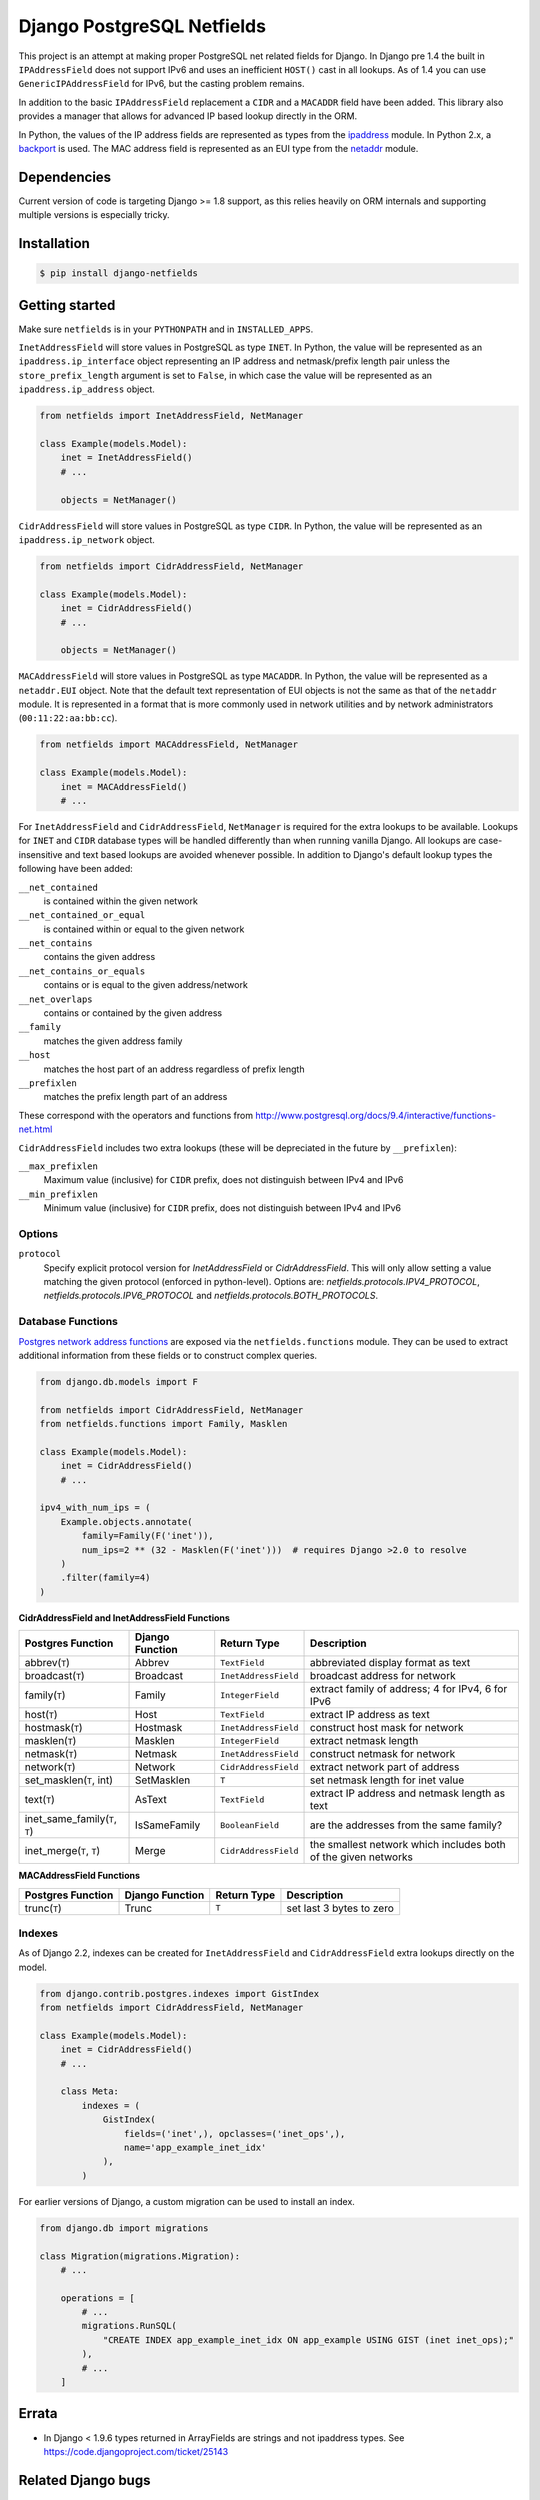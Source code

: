 Django PostgreSQL Netfields
===========================

.. image:: https://secure.travis-ci.org/jimfunk/django-postgresql-netfields.png

This project is an attempt at making proper PostgreSQL net related fields for
Django. In Django pre 1.4 the built in ``IPAddressField`` does not support IPv6
and uses an inefficient ``HOST()`` cast in all lookups. As of 1.4 you can use
``GenericIPAddressField`` for IPv6, but the casting problem remains.

In addition to the basic ``IPAddressField`` replacement a ``CIDR`` and
a ``MACADDR`` field have been added. This library also provides a manager that
allows for advanced IP based lookup directly in the ORM.

In Python, the values of the IP address fields are represented as types from
the ipaddress_ module. In Python 2.x, a backport_ is used. The MAC address
field is represented as an EUI type from the netaddr_ module.

.. _ipaddress: https://docs.python.org/3/library/ipaddress.html
.. _backport: https://pypi.python.org/pypi/ipaddress/
.. _netaddr: http://pythonhosted.org/netaddr/

Dependencies
------------

Current version of code is targeting Django >= 1.8 support, as this relies
heavily on ORM internals and supporting multiple versions is especially tricky.

Installation
------------

.. code-block:: bash

 $ pip install django-netfields

Getting started
---------------

Make sure ``netfields`` is in your ``PYTHONPATH`` and in ``INSTALLED_APPS``.

``InetAddressField`` will store values in PostgreSQL as type ``INET``. In
Python, the value will be represented as an ``ipaddress.ip_interface`` object
representing an IP address and netmask/prefix length pair unless the
``store_prefix_length`` argument is set to ``False``, in which case the value
will be represented as an ``ipaddress.ip_address`` object.

.. code-block:: python

 from netfields import InetAddressField, NetManager

 class Example(models.Model):
     inet = InetAddressField()
     # ...

     objects = NetManager()

``CidrAddressField`` will store values in PostgreSQL as type ``CIDR``. In
Python, the value will be represented as an ``ipaddress.ip_network`` object.

.. code-block:: python

 from netfields import CidrAddressField, NetManager

 class Example(models.Model):
     inet = CidrAddressField()
     # ...

     objects = NetManager()

``MACAddressField`` will store values in PostgreSQL as type ``MACADDR``. In
Python, the value will be represented as a ``netaddr.EUI`` object. Note that
the default text representation of EUI objects is not the same as that of the
``netaddr`` module. It is represented in a format that is more commonly used
in network utilities and by network administrators (``00:11:22:aa:bb:cc``).

.. code-block:: python

 from netfields import MACAddressField, NetManager

 class Example(models.Model):
     inet = MACAddressField()
     # ...

For ``InetAddressField`` and ``CidrAddressField``, ``NetManager`` is required
for the extra lookups to be available. Lookups for ``INET`` and ``CIDR``
database types will be handled differently than when running vanilla Django.
All lookups are case-insensitive and text based lookups are avoided whenever
possible. In addition to Django's default lookup types the following have been
added:

``__net_contained``
    is contained within the given network

``__net_contained_or_equal``
    is contained within or equal to the given network

``__net_contains``
    contains the given address

``__net_contains_or_equals``
    contains or is equal to the given address/network

``__net_overlaps``
    contains or contained by the given address

``__family``
    matches the given address family

``__host``
    matches the host part of an address regardless of prefix length

``__prefixlen``
    matches the prefix length part of an address

These correspond with the operators and functions from
http://www.postgresql.org/docs/9.4/interactive/functions-net.html

``CidrAddressField`` includes two extra lookups (these will be depreciated in the future by ``__prefixlen``):

``__max_prefixlen``
    Maximum value (inclusive) for ``CIDR`` prefix, does not distinguish between IPv4 and IPv6

``__min_prefixlen``
    Minimum value (inclusive) for ``CIDR`` prefix, does not distinguish between IPv4 and IPv6

Options
'''''''

``protocol``
    Specify explicit protocol version for `InetAddressField` or `CidrAddressField`. This will only allow setting a value matching the given protocol (enforced in python-level). Options are: `netfields.protocols.IPV4_PROTOCOL`, `netfields.protocols.IPV6_PROTOCOL` and `netfields.protocols.BOTH_PROTOCOLS`.

Database Functions
''''''''''''''''''

`Postgres network address functions <https://www.postgresql.org/docs/11/functions-net.html>`_ are exposed via the ``netfields.functions`` module.  They can be used to extract additional information from these fields or to construct complex queries.

.. code-block:: python

 from django.db.models import F

 from netfields import CidrAddressField, NetManager
 from netfields.functions import Family, Masklen

 class Example(models.Model):
     inet = CidrAddressField()
     # ...

 ipv4_with_num_ips = (
     Example.objects.annotate(
         family=Family(F('inet')),
         num_ips=2 ** (32 - Masklen(F('inet')))  # requires Django >2.0 to resolve
     )
     .filter(family=4)
 )

**CidrAddressField and InetAddressField Functions**

+--------------------------------+------------------+----------------------+----------------------------------------------------------------+
| Postgres Function              | Django Function  | Return Type          | Description                                                    |
+================================+==================+======================+================================================================+
| abbrev(``T``)                  | Abbrev           | ``TextField``        | abbreviated display format as text                             |
+--------------------------------+------------------+----------------------+----------------------------------------------------------------+
| broadcast(``T``)               | Broadcast        | ``InetAddressField`` | broadcast address for network                                  |
+--------------------------------+------------------+----------------------+----------------------------------------------------------------+
| family(``T``)                  | Family           | ``IntegerField``     | extract family of address; 4 for IPv4, 6 for IPv6              |
+--------------------------------+------------------+----------------------+----------------------------------------------------------------+
| host(``T``)                    | Host             | ``TextField``        | extract IP address as text                                     |
+--------------------------------+------------------+----------------------+----------------------------------------------------------------+
| hostmask(``T``)                | Hostmask         | ``InetAddressField`` | construct host mask for network                                |
+--------------------------------+------------------+----------------------+----------------------------------------------------------------+
| masklen(``T``)                 | Masklen          | ``IntegerField``     | extract netmask length                                         |
+--------------------------------+------------------+----------------------+----------------------------------------------------------------+
| netmask(``T``)                 | Netmask          | ``InetAddressField`` | construct netmask for network                                  |
+--------------------------------+------------------+----------------------+----------------------------------------------------------------+
| network(``T``)                 | Network          | ``CidrAddressField`` | extract network part of address                                |
+--------------------------------+------------------+----------------------+----------------------------------------------------------------+
| set_masklen(``T``, int)        | SetMasklen       | ``T``                | set netmask length for inet value                              |
+--------------------------------+------------------+----------------------+----------------------------------------------------------------+
| text(``T``)                    | AsText           | ``TextField``        | extract IP address and netmask length as text                  |
+--------------------------------+------------------+----------------------+----------------------------------------------------------------+
| inet_same_family(``T``, ``T``) | IsSameFamily     | ``BooleanField``     | are the addresses from the same family?                        |
+--------------------------------+------------------+----------------------+----------------------------------------------------------------+
| inet_merge(``T``, ``T``)       | Merge            | ``CidrAddressField`` | the smallest network which includes both of the given networks |
+--------------------------------+------------------+----------------------+----------------------------------------------------------------+

**MACAddressField Functions**

+--------------------------------+------------------+----------------------+----------------------------------------------------------------+
| Postgres Function              | Django Function  | Return Type          | Description                                                    |
+================================+==================+======================+================================================================+
| trunc(``T``)                   | Trunc            | ``T``                | set last 3 bytes to zero                                       |
+--------------------------------+------------------+----------------------+----------------------------------------------------------------+

Indexes
'''''''

As of Django 2.2, indexes can be created for ``InetAddressField`` and ``CidrAddressField`` extra lookups directly on the model.

.. code-block:: python

 from django.contrib.postgres.indexes import GistIndex
 from netfields import CidrAddressField, NetManager

 class Example(models.Model):
     inet = CidrAddressField()
     # ...

     class Meta:
         indexes = (
             GistIndex(
                 fields=('inet',), opclasses=('inet_ops',),
                 name='app_example_inet_idx'
             ),
         )

For earlier versions of Django, a custom migration can be used to install an index.

.. code-block:: python

 from django.db import migrations

 class Migration(migrations.Migration):
     # ...

     operations = [
         # ...
         migrations.RunSQL(
             "CREATE INDEX app_example_inet_idx ON app_example USING GIST (inet inet_ops);"
         ),
         # ...
     ]

Errata
------

* In Django < 1.9.6 types returned in ArrayFields are strings and not ipaddress types. See
  https://code.djangoproject.com/ticket/25143

Related Django bugs
-------------------

* 11442_ - Postgresql backend casts inet types to text, breaks IP operations and IPv6 lookups.
* 811_ - IPv6 address field support.

https://docs.djangoproject.com/en/dev/releases/1.4/#extended-ipv6-support is also relevant

.. _11442: http://code.djangoproject.com/ticket/11442
.. _811: http://code.djangoproject.com/ticket/811


Similar projects
----------------

https://bitbucket.org/onelson/django-ipyfield tries to solve some of the same
issues as this library. However, instead of supporting just postgres via the proper
fields types the ipyfield currently uses a ``VARCHAR(39)`` as a fake unsigned 64 bit
number in its implementation.

History
-------

Main repo was originally kept https://github.com/adamcik/django-postgresql-netfields
Late April 2013 the project was moved to https://github.com/jimfunk/django-postgresql-netfields
to pass the torch on to someone who actually uses this code actively :-)
